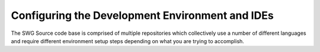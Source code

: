 Configuring the Development Environment and IDEs
^^^^^^^^^^^^^^^^^^^^^^^^^^^^^^^^^^^^^^^^^^^^^^^^^^^^^

The SWG Source code base is comprised of multiple repositories which collectively use a number of different languages and require different environment setup steps depending on what you are trying to accomplish.
